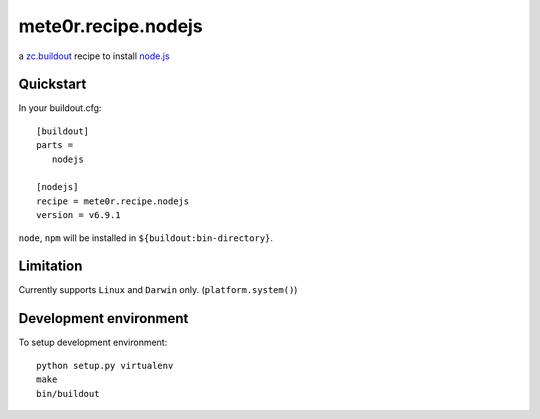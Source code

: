 mete0r.recipe.nodejs
====================

a `zc.buildout`_ recipe to install `node.js`_

.. _zc.buildout: https://pypi.python.org/pypi/zc.buildout
.. _node.js: https://nodejs.org


Quickstart
----------

In your buildout.cfg::

   [buildout]
   parts =
      nodejs

   [nodejs]
   recipe = mete0r.recipe.nodejs
   version = v6.9.1


``node``, ``npm`` will be installed in ``${buildout:bin-directory}``.


Limitation
----------

Currently supports ``Linux`` and ``Darwin`` only. (``platform.system()``)


Development environment
-----------------------

To setup development environment::

   python setup.py virtualenv
   make
   bin/buildout
